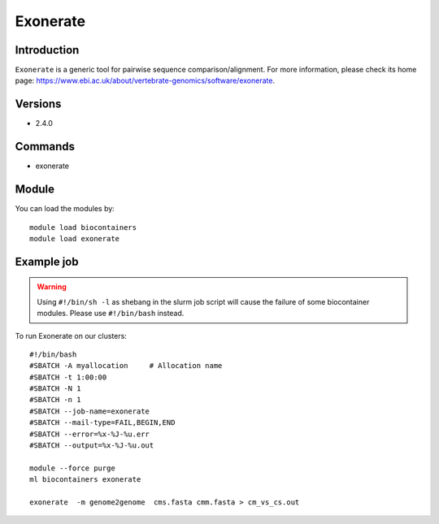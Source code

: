 .. _backbone-label:

Exonerate
==============================

Introduction
~~~~~~~~
``Exonerate`` is a generic tool for pairwise sequence comparison/alignment. For more information, please check its home page: https://www.ebi.ac.uk/about/vertebrate-genomics/software/exonerate.

Versions
~~~~~~~~
- 2.4.0

Commands
~~~~~~~
- exonerate

Module
~~~~~~~~
You can load the modules by::
    
    module load biocontainers
    module load exonerate

Example job
~~~~~
.. warning::
    Using ``#!/bin/sh -l`` as shebang in the slurm job script will cause the failure of some biocontainer modules. Please use ``#!/bin/bash`` instead.

To run Exonerate on our clusters::

    #!/bin/bash
    #SBATCH -A myallocation     # Allocation name 
    #SBATCH -t 1:00:00
    #SBATCH -N 1
    #SBATCH -n 1
    #SBATCH --job-name=exonerate
    #SBATCH --mail-type=FAIL,BEGIN,END
    #SBATCH --error=%x-%J-%u.err
    #SBATCH --output=%x-%J-%u.out

    module --force purge
    ml biocontainers exonerate

    exonerate  -m genome2genome  cms.fasta cmm.fasta > cm_vs_cs.out
